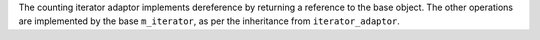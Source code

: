 The counting iterator adaptor implements dereference by returning a
reference to the base object. The other operations are implemented by
the base ``m_iterator``, as per the inheritance from
``iterator_adaptor``.

